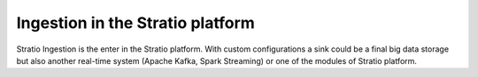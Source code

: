 Ingestion in the Stratio platform
=================================

Stratio Ingestion is the enter in the Stratio platform. With custom configurations a sink could be a final big data 
storage but also another real-time system (Apache Kafka, Spark Streaming) or one of the modules of Stratio platform.
